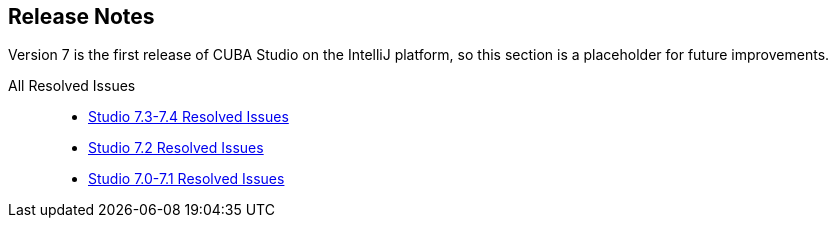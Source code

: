 :sourcesdir: ../../source

[[release_notes]]
== Release Notes

Version 7 is the first release of CUBA Studio on the IntelliJ platform, so this section is a placeholder for future improvements.

All Resolved Issues::

* https://youtrack.cuba-platform.com/issues/STUDIO?q=Fixed%20in%20builds:%207.3.*%20Fixed%20in%20builds:%207.4.0[Studio 7.3-7.4 Resolved Issues]

* https://youtrack.cuba-platform.com/issues/STUDIO?q=Milestone:%20%7BRelease%207%7D%20State:%20Fixed,%20Verified%20Fix%20versions:%207.2%20Affected%20versions:%20-SNAPSHOT%20sort%20by:%20created%20asc[Studio 7.2 Resolved Issues]

* https://youtrack.cuba-platform.com/issues/STUDIO?q=Milestone:%20%7BRelease%207%7D%20State:%20Fixed,%20Verified%20Fix%20versions:%207.0%20Fix%20versions:%207.1%20Affected%20versions:%20-SNAPSHOT%20sort%20by:%20created%20asc[Studio 7.0-7.1 Resolved Issues]

:sectnums:
